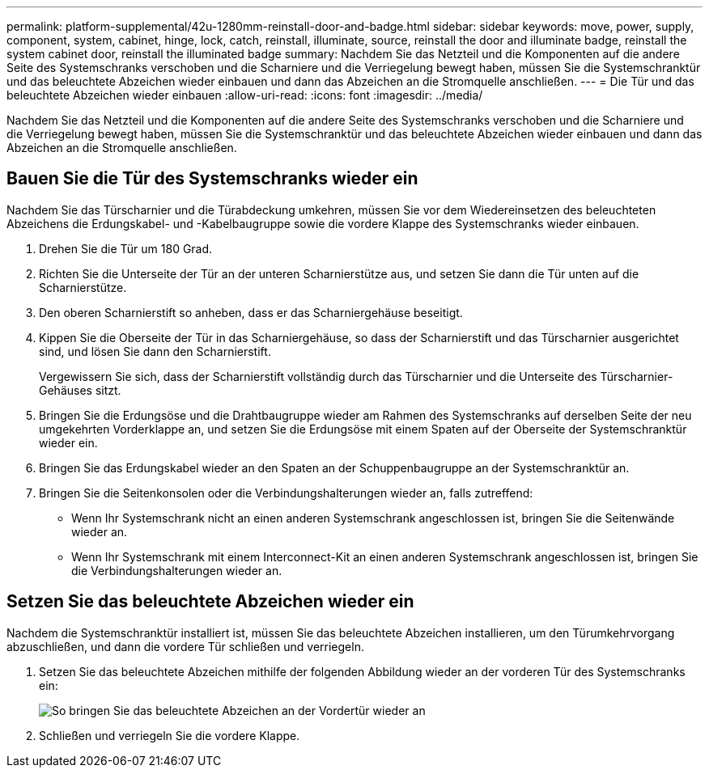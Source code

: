 ---
permalink: platform-supplemental/42u-1280mm-reinstall-door-and-badge.html 
sidebar: sidebar 
keywords: move, power, supply, component, system, cabinet, hinge, lock, catch, reinstall, illuminate, source, reinstall the door and illuminate badge, reinstall the system cabinet door, reinstall the illuminated badge 
summary: Nachdem Sie das Netzteil und die Komponenten auf die andere Seite des Systemschranks verschoben und die Scharniere und die Verriegelung bewegt haben, müssen Sie die Systemschranktür und das beleuchtete Abzeichen wieder einbauen und dann das Abzeichen an die Stromquelle anschließen. 
---
= Die Tür und das beleuchtete Abzeichen wieder einbauen
:allow-uri-read: 
:icons: font
:imagesdir: ../media/


[role="lead"]
Nachdem Sie das Netzteil und die Komponenten auf die andere Seite des Systemschranks verschoben und die Scharniere und die Verriegelung bewegt haben, müssen Sie die Systemschranktür und das beleuchtete Abzeichen wieder einbauen und dann das Abzeichen an die Stromquelle anschließen.



== Bauen Sie die Tür des Systemschranks wieder ein

Nachdem Sie das Türscharnier und die Türabdeckung umkehren, müssen Sie vor dem Wiedereinsetzen des beleuchteten Abzeichens die Erdungskabel- und -Kabelbaugruppe sowie die vordere Klappe des Systemschranks wieder einbauen.

. Drehen Sie die Tür um 180 Grad.
. Richten Sie die Unterseite der Tür an der unteren Scharnierstütze aus, und setzen Sie dann die Tür unten auf die Scharnierstütze.
. Den oberen Scharnierstift so anheben, dass er das Scharniergehäuse beseitigt.
. Kippen Sie die Oberseite der Tür in das Scharniergehäuse, so dass der Scharnierstift und das Türscharnier ausgerichtet sind, und lösen Sie dann den Scharnierstift.
+
Vergewissern Sie sich, dass der Scharnierstift vollständig durch das Türscharnier und die Unterseite des Türscharnier-Gehäuses sitzt.

. Bringen Sie die Erdungsöse und die Drahtbaugruppe wieder am Rahmen des Systemschranks auf derselben Seite der neu umgekehrten Vorderklappe an, und setzen Sie die Erdungsöse mit einem Spaten auf der Oberseite der Systemschranktür wieder ein.
. Bringen Sie das Erdungskabel wieder an den Spaten an der Schuppenbaugruppe an der Systemschranktür an.
. Bringen Sie die Seitenkonsolen oder die Verbindungshalterungen wieder an, falls zutreffend:
+
** Wenn Ihr Systemschrank nicht an einen anderen Systemschrank angeschlossen ist, bringen Sie die Seitenwände wieder an.
** Wenn Ihr Systemschrank mit einem Interconnect-Kit an einen anderen Systemschrank angeschlossen ist, bringen Sie die Verbindungshalterungen wieder an.






== Setzen Sie das beleuchtete Abzeichen wieder ein

Nachdem die Systemschranktür installiert ist, müssen Sie das beleuchtete Abzeichen installieren, um den Türumkehrvorgang abzuschließen, und dann die vordere Tür schließen und verriegeln.

. Setzen Sie das beleuchtete Abzeichen mithilfe der folgenden Abbildung wieder an der vorderen Tür des Systemschranks ein:
+
image::../media/drw_sys_cab_gde_brimstone_install.gif[So bringen Sie das beleuchtete Abzeichen an der Vordertür wieder an]

. Schließen und verriegeln Sie die vordere Klappe.

